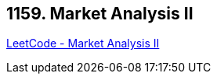 == 1159. Market Analysis II

https://leetcode.com/problems/market-analysis-ii/[LeetCode - Market Analysis II]

